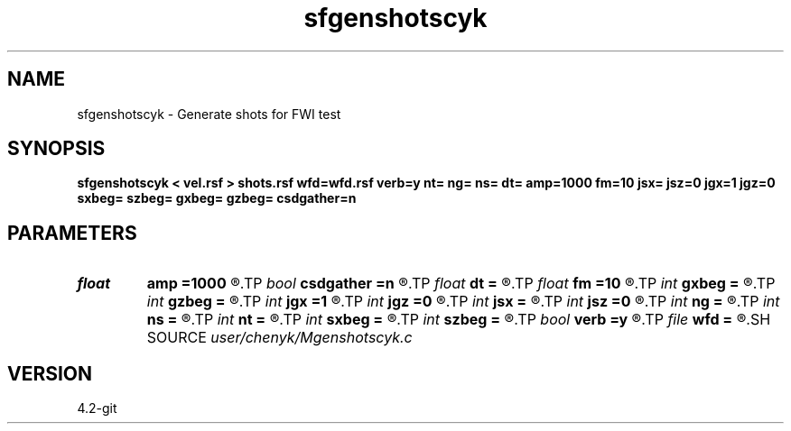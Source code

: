 .TH sfgenshotscyk 1  "APRIL 2023" Madagascar "Madagascar Manuals"
.SH NAME
sfgenshotscyk \- Generate shots for FWI test 
.SH SYNOPSIS
.B sfgenshotscyk < vel.rsf > shots.rsf wfd=wfd.rsf verb=y nt= ng= ns= dt= amp=1000 fm=10 jsx= jsz=0 jgx=1 jgz=0 sxbeg= szbeg= gxbeg= gzbeg= csdgather=n
.SH PARAMETERS
.PD 0
.TP
.I float  
.B amp
.B =1000
.R  	maximum amplitude of ricker
.TP
.I bool   
.B csdgather
.B =n
.R  [y/n]	default, common shot-gather; if n, record at every point
.TP
.I float  
.B dt
.B =
.R  	time sampling interval
.TP
.I float  
.B fm
.B =10
.R  	dominant freq of ricker
.TP
.I int    
.B gxbeg
.B =
.R  	x-begining index of receivers, starting from 0
.TP
.I int    
.B gzbeg
.B =
.R  	z-begining index of receivers, starting from 0
.TP
.I int    
.B jgx
.B =1
.R  	receiver x-axis jump interval
.TP
.I int    
.B jgz
.B =0
.R  	receiver z-axis jump interval
.TP
.I int    
.B jsx
.B =
.R  	source x-axis  jump interval
.TP
.I int    
.B jsz
.B =0
.R  	source z-axis jump interval
.TP
.I int    
.B ng
.B =
.R  	total receivers in each shot
.TP
.I int    
.B ns
.B =
.R  	number of shots
.TP
.I int    
.B nt
.B =
.R  	total modeling time steps
.TP
.I int    
.B sxbeg
.B =
.R  	x-begining index of sources, starting from 0
.TP
.I int    
.B szbeg
.B =
.R  	z-begining index of sources, starting from 0
.TP
.I bool   
.B verb
.B =y
.R  [y/n]	vebosity
.TP
.I file   
.B wfd
.B =
.R  	auxiliary output file name
.SH SOURCE
.I user/chenyk/Mgenshotscyk.c
.SH VERSION
4.2-git
